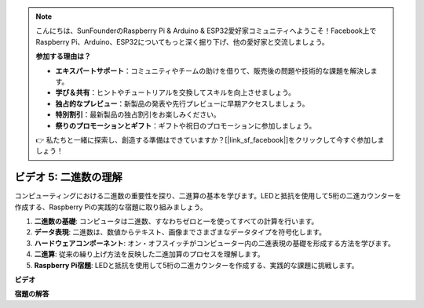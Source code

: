 .. note::

    こんにちは、SunFounderのRaspberry Pi & Arduino & ESP32愛好家コミュニティへようこそ！Facebook上でRaspberry Pi、Arduino、ESP32についてもっと深く掘り下げ、他の愛好家と交流しましょう。

    **参加する理由は？**

    - **エキスパートサポート**：コミュニティやチームの助けを借りて、販売後の問題や技術的な課題を解決します。
    - **学び＆共有**：ヒントやチュートリアルを交換してスキルを向上させましょう。
    - **独占的なプレビュー**：新製品の発表や先行プレビューに早期アクセスしましょう。
    - **特別割引**：最新製品の独占割引をお楽しみください。
    - **祭りのプロモーションとギフト**：ギフトや祝日のプロモーションに参加しましょう。

    👉 私たちと一緒に探索し、創造する準備はできていますか？[|link_sf_facebook|]をクリックして今すぐ参加しましょう！

ビデオ 5: 二進数の理解
=======================================================================================

コンピューティングにおける二進数の重要性を探り、二進算の基本を学びます。LEDと抵抗を使用して5桁の二進カウンターを作成する、Raspberry Piの実践的な宿題に取り組みましょう。

1. **二進数の基礎**: コンピュータは二進数、すなわちゼロと一を使ってすべての計算を行います。
2. **データ表現**: 二進数は、数値からテキスト、画像までさまざまなデータタイプを符号化します。
3. **ハードウェアコンポーネント**: オン・オフスイッチがコンピューター内の二進表現の基礎を形成する方法を学びます。
4. **二進算**: 従来の繰り上げ方法を反映した二進加算のプロセスを理解します。
5. **Raspberry Pi宿題**: LEDと抵抗を使用して5桁の二進カウンターを作成する、実践的な課題に挑戦します。

**ビデオ**

.. raw:: html

    <iframe width="700" height="500" src="https://www.youtube.com/embed/Rbi6sVvazFU?si=AAVIRPmAaXLxOMfO" title="YouTube video player" frameborder="0" allow="accelerometer; autoplay; clipboard-write; encrypted-media; gyroscope; picture-in-picture; web-share" allowfullscreen></iframe>

**宿題の解答**

.. raw:: html

    <iframe width="700" height="500" src="https://www.youtube.com/embed/NYWl_gd2jJo?si=b5_sgKKRD9SohoOn" title="YouTube video player" frameborder="0" allow="accelerometer; autoplay; clipboard-write; encrypted-media; gyroscope; picture-in-picture; web-share" allowfullscreen></iframe>
